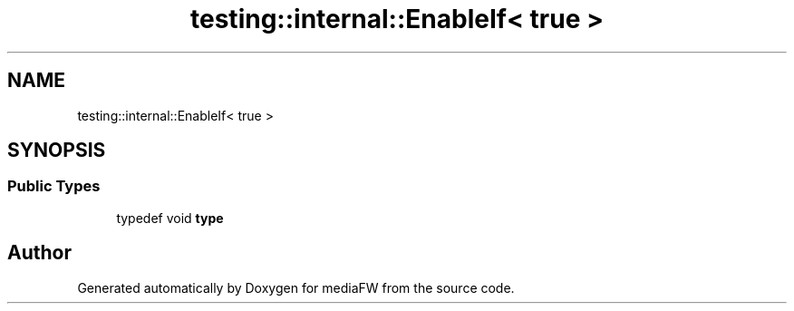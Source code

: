 .TH "testing::internal::EnableIf< true >" 3 "Mon Oct 15 2018" "mediaFW" \" -*- nroff -*-
.ad l
.nh
.SH NAME
testing::internal::EnableIf< true >
.SH SYNOPSIS
.br
.PP
.SS "Public Types"

.in +1c
.ti -1c
.RI "typedef void \fBtype\fP"
.br
.in -1c

.SH "Author"
.PP 
Generated automatically by Doxygen for mediaFW from the source code\&.
